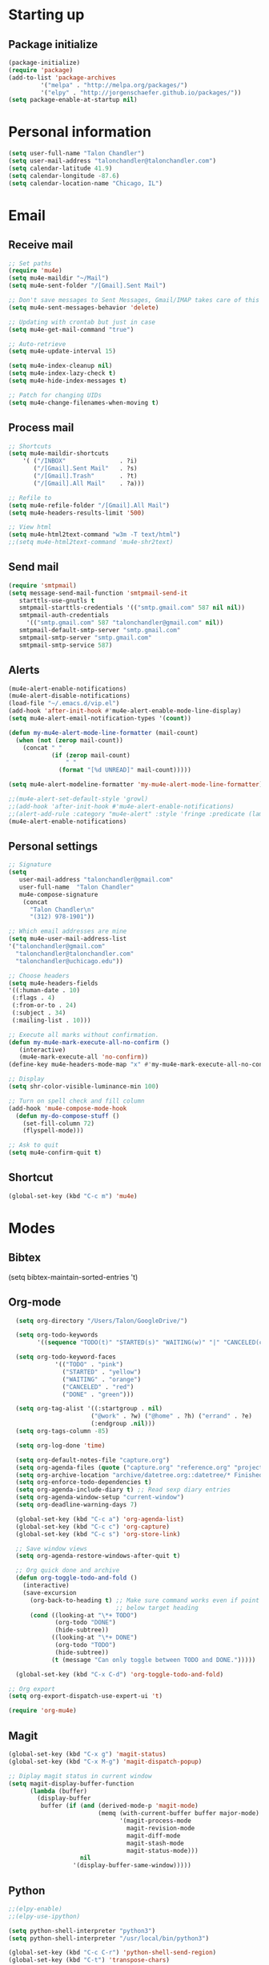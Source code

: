 * Starting up
** Package initialize
#+begin_src emacs-lisp :tangle yes
(package-initialize)
(require 'package)
(add-to-list 'package-archives
	     '("melpa" . "http://melpa.org/packages/")
	     '("elpy" . "http://jorgenschaefer.github.io/packages/"))
(setq package-enable-at-startup nil)
#+END_SRC
* Personal information
#+BEGIN_SRC emacs-lisp :tangle yes
(setq user-full-name "Talon Chandler")
(setq user-mail-address "talonchandler@talonchandler.com")
(setq calendar-latitude 41.9)
(setq calendar-longitude -87.6)
(setq calendar-location-name "Chicago, IL")
#+END_SRC
* Email
** Receive mail
#+BEGIN_SRC emacs-lisp :tangle yes
;; Set paths
(require 'mu4e)
(setq mu4e-maildir "~/Mail")
(setq mu4e-sent-folder "/[Gmail].Sent Mail")

;; Don't save messages to Sent Messages, Gmail/IMAP takes care of this
(setq mu4e-sent-messages-behavior 'delete)

;; Updating with crontab but just in case
(setq mu4e-get-mail-command "true")

;; Auto-retrieve
(setq mu4e-update-interval 15)

(setq mu4e-index-cleanup nil)
(setq mu4e-index-lazy-check t)
(setq mu4e-hide-index-messages t)

;; Patch for changing UIDs
(setq mu4e-change-filenames-when-moving t)
#+END_SRC
** Process mail
#+BEGIN_SRC emacs-lisp :tangle yes
;; Shortcuts
(setq mu4e-maildir-shortcuts
    '( ("/INBOX"               . ?i)
       ("/[Gmail].Sent Mail"   . ?s)
       ("/[Gmail].Trash"       . ?t)
       ("/[Gmail].All Mail"    . ?a)))

;; Refile to
(setq mu4e-refile-folder "/[Gmail].All Mail")
(setq mu4e-headers-results-limit '500)

;; View html 
(setq mu4e-html2text-command "w3m -T text/html")
;;(setq mu4e-html2text-command 'mu4e-shr2text)
#+END_SRC
** Send mail
#+BEGIN_SRC emacs-lisp :tangle yes
(require 'smtpmail)
(setq message-send-mail-function 'smtpmail-send-it
   starttls-use-gnutls t
   smtpmail-starttls-credentials '(("smtp.gmail.com" 587 nil nil))
   smtpmail-auth-credentials
     '(("smtp.gmail.com" 587 "talonchandler@gmail.com" nil))
   smtpmail-default-smtp-server "smtp.gmail.com"
   smtpmail-smtp-server "smtp.gmail.com"
   smtpmail-smtp-service 587)
#+END_SRC
** Alerts
#+BEGIN_SRC emacs-lisp :tangle yes
(mu4e-alert-enable-notifications)
(mu4e-alert-disable-notifications)
(load-file "~/.emacs.d/vip.el")
(add-hook 'after-init-hook #'mu4e-alert-enable-mode-line-display)
(setq mu4e-alert-email-notification-types '(count))

(defun my-mu4e-alert-mode-line-formatter (mail-count)
  (when (not (zerop mail-count))
    (concat " "
            (if (zerop mail-count)
                " "
              (format "[%d UNREAD]" mail-count)))))

(setq mu4e-alert-modeline-formatter 'my-mu4e-alert-mode-line-formatter)

;;(mu4e-alert-set-default-style 'growl)
;;(add-hook 'after-init-hook #'mu4e-alert-enable-notifications)
;;(alert-add-rule :category "mu4e-alert" :style 'fringe :predicate (lambda (_) (string-match-p "^mu4e-" (symbol-name major-mode))) :continue t)
(mu4e-alert-enable-notifications)
#+END_SRC
** Personal settings
#+BEGIN_SRC emacs-lisp :tangle yes
;; Signature
(setq
   user-mail-address "talonchandler@gmail.com"
   user-full-name  "Talon Chandler"
   mu4e-compose-signature
    (concat
      "Talon Chandler\n"
      "(312) 978-1901"))

;; Which email addresses are mine
(setq mu4e-user-mail-address-list
'("talonchandler@gmail.com"
  "talonchandler@talonchandler.com"
  "talonchandler@uchicago.edu"))

;; Choose headers
(setq mu4e-headers-fields
'((:human-date . 10)
 (:flags . 4)
 (:from-or-to . 24)
 (:subject . 34)
 (:mailing-list . 10)))

;; Execute all marks without confirmation.
(defun my-mu4e-mark-execute-all-no-confirm ()
   (interactive)
   (mu4e-mark-execute-all 'no-confirm))
(define-key mu4e-headers-mode-map "x" #'my-mu4e-mark-execute-all-no-confirm)

;; Display
(setq shr-color-visible-luminance-min 100)

;; Turn on spell check and fill column
(add-hook 'mu4e-compose-mode-hook
  (defun my-do-compose-stuff ()
    (set-fill-column 72)
    (flyspell-mode)))

;; Ask to quit
(setq mu4e-confirm-quit t)
#+END_SRC
** Shortcut
#+BEGIN_SRC emacs-lisp :tangle yes
(global-set-key (kbd "C-c m") 'mu4e)
#+END_SRC
* Modes
** Bibtex
(setq bibtex-maintain-sorted-entries 't)
** Org-mode
#+begin_src emacs-lisp :tangle yes
  (setq org-directory "/Users/Talon/GoogleDrive/")

  (setq org-todo-keywords
        '((sequence "TODO(t)" "STARTED(s)" "WAITING(w)" "|" "CANCELED(c)" "DONE(d)")))

  (setq org-todo-keyword-faces
             '(("TODO" . "pink")
               ("STARTED" . "yellow")
               ("WAITING" . "orange")
               ("CANCELED" . "red")
               ("DONE" . "green")))

  (setq org-tag-alist '((:startgroup . nil)
                       ("@work" . ?w) ("@home" . ?h) ("errand" . ?e)
                       (:endgroup .nil)))
  (setq org-tags-column -85)

  (setq org-log-done 'time)

  (setq org-default-notes-file "capture.org")
  (setq org-agenda-files (quote ("capture.org" "reference.org" "projects.org" "calendar/")))
  (setq org-archive-location "archive/datetree.org::datetree/* Finished Tasks")
  (setq org-enforce-todo-dependencies t)
  (setq org-agenda-include-diary t) ;; Read sexp diary entries
  (setq org-agenda-window-setup "current-window")
  (setq org-deadline-warning-days 7)

  (global-set-key (kbd "C-c a") 'org-agenda-list)
  (global-set-key (kbd "C-c c") 'org-capture)
  (global-set-key (kbd "C-c s") 'org-store-link)

  ;; Save window views
  (setq org-agenda-restore-windows-after-quit t)

  ;; Org quick done and archive
  (defun org-toggle-todo-and-fold ()
    (interactive)
    (save-excursion
      (org-back-to-heading t) ;; Make sure command works even if point is
                              ;; below target heading
      (cond ((looking-at "\*+ TODO")
             (org-todo "DONE")
             (hide-subtree))
            ((looking-at "\*+ DONE")
             (org-todo "TODO")
             (hide-subtree))
            (t (message "Can only toggle between TODO and DONE.")))))

  (global-set-key (kbd "C-x C-d") 'org-toggle-todo-and-fold)

;; Org export
(setq org-export-dispatch-use-expert-ui 't)

(require 'org-mu4e)
#+END_SRC
** Magit
#+begin_src emacs-lisp :tangle yes
(global-set-key (kbd "C-x g") 'magit-status)
(global-set-key (kbd "C-x M-g") 'magit-dispatch-popup)

;; Diplay magit status in current window
(setq magit-display-buffer-function
      (lambda (buffer)
        (display-buffer
         buffer (if (and (derived-mode-p 'magit-mode)
                         (memq (with-current-buffer buffer major-mode)
                               '(magit-process-mode
                                 magit-revision-mode
                                 magit-diff-mode
                                 magit-stash-mode
                                 magit-status-mode)))
                    nil
                  '(display-buffer-same-window)))))
#+end_src
** Python
#+begin_src emacs-lisp :tangle yes
;;(elpy-enable)
;;(elpy-use-ipython)

(setq python-shell-interpreter "python3")
(setq python-shell-interpreter "/usr/local/bin/python3")

(global-set-key (kbd "C-c C-r") 'python-shell-send-region)
(global-set-key (kbd "C-t") 'transpose-chars)
#+END_SRC
** Octave
#+begin_src emacs-lisp :tangle yes
(autoload 'octave-mode "octave-mod" "Loading octave-mode" t)
(add-to-list 'auto-mode-alist '("\\.m\\'" . octave-mode))

(add-hook 'octave-mode-hook
	  (lambda ()
	    (setq tab-width 4)
	    (abbrev-mode 1)
	    (auto-fill-mode 1)
	    (if (eq window-system 'x)
		                (font-lock-mode 1))))
#+END_SRC

** Asymptote
#+begin_src emacs-lisp :tangle yes
(add-to-list 'load-path "/usr/local/texlive/2015/texmf-dist/asymptote")
(autoload 'asy-mode "asy-mode.el" "Asymptote major mode." t)
(autoload 'lasy-mode "asy-mode.el" "hybrid Asymptote/Latex major mode." t)
(autoload 'asy-insinuate-latex "asy-mode.el" "Asymptote insinuate LaTeX." t)
(add-to-list 'auto-mode-alist '("\\.asy$" . asy-mode))
#+END_SRC

** Shell
#+begin_src emacs-lisp :tangle yes
;; Shell load .bash_profile
;;(setenv "PATH" (shell-command-to-string "source ~/.bashrc; echo -n $PATH"))
(global-set-key (kbd "C-x C-p") 'shell)
(global-set-key (kbd "C-x C-r") 'replace-string)
#+END_SRC
** Docview
#+begin_src emacs-lisp :tangle yes
(setq doc-view-resolution 300)
#+END_SRC
** pdf-tools
#+begin_src emacs-lisp :tangle yes
;;; Install epdfinfo via 'brew install pdf-tools' and then install the
;;; pdf-tools elisp via the use-package below. To upgrade the epdfinfo
;;; server, just do 'brew upgrade pdf-tools' prior to upgrading to newest
;;; pdf-tools package using Emacs package system. If things get messed
;;; up, just do 'brew uninstall pdf-tools', wipe out the elpa
;;; pdf-tools package and reinstall both as at the start.
;(use-package pdf-tools
;  :ensure t
;  :config
;  (custom-set-variables
;    '(pdf-tools-handle-upgrades nil)) ; Use brew upgrade pdf-tools instead.
;  (setq pdf-info-epdfinfo-program "/usr/local/bin/epdfinfo"))
(pdf-tools-install)
#+END_SRC
** Fill column indicator
#+begin_src emacs-lisp :tangle yes
(require 'fill-column-indicator)
(setq fci-rule-color "white")
(setq-default fill-column 80)
(setq fci-rule-column 80)
(setq fci-rule-use-dashes nil)
#+END_SRC
** LaTeX and AUCTEX
#+begin_src emacs-lisp :tangle yes
(setq TeX-PDF-mode t)
(setq TeX-save-query nil) ;;autosave before compiling

;; Scale preview size
(set-default 'preview-scale-function 1.0)

;; Disable annoying fontification in latex
(setq font-latex-fontify-script nil)

;; Don't ask to cache preamble
(setq preview-auto-cache-preamble t)

;; Enable math mode (type ` then letter for character)
(add-hook 'LaTeX-mode-hook 'LaTeX-math-mode)

#+END_SRC
** Minor mode hooks
#+begin_src emacs-lisp :tangle yes
(add-hook 'python-mode-hook 'fci-mode)
(add-hook 'python-mode-hook 'linum-mode)
;;(add-hook 'LaTeX-mode-hook 'fci-mode)
;;(add-hook 'LaTeX-mode-hook 'linum-mode)
(add-hook 'LaTeX-mode-hook 'flyspell-mode)
(add-hook 'LaTeX-mode-hook 'turn-on-reftex)
(setq reftex-plug-into-AUCTeX t)
(add-hook 'lisp-mode-hook 'linum-mode)
(add-hook 'org-mode-hook 'org-indent-mode)
#+END_SRC
** Ido
#+begin_src emacs-lisp :tangle yes
;; Use ido
(require 'ido)
(ido-mode 1)
(setq ido-enable-flex-matching t)
(setq ido-everywhere t)
(setq ido-use-filename-at-point 'guess)
(setq ido-file-extensions-order '(".org" ".txt" ".py"))
(setq ido-max-window-height 1)
#+END_SRC
** Misc
#+begin_src emacs-lisp :tangle yes
;; Use autocomplete
(global-auto-complete-mode t)

;; Read html
(setq mm-text-html-renderer 'w3m)
(setq org-return-follows-link 't)

;; Forecast mode
(setq forecast-api-key "121b71783a9f4be5f28dde08f968a1c1")
(setq forecast-units "us")
#+END_SRC
* Backups
#+begin_src emacs-lisp :tangle yes
(setq backup-directory-alist `(("." . "~/.saves")))
(setq backup-by-copying t)
(setq delete-old-versions t
      kept-new-versions 6
      kept-old-versions 2
      version-control t)
#+END_SRC

* Appearance
** Window
#+begin_src emacs-lisp :tangle yes
;; Skip splash screen
(setq inhibit-startup-message t)
(setq initial-scratch-message "")

;; Hide menu bars
(menu-bar-mode -1)
(toggle-scroll-bar -1)
(scroll-bar-mode -1)
(tool-bar-mode -1)

;; Display settings
(setq mac-allow-anti-aliasing t)
#+END_SRC
** Color
#+begin_src emacs-lisp :tangle yes
(load-file "~/.emacs.d/xterm-color/xterm-color.el")
(require 'xterm-color)
(progn (add-hook 'comint-preoutput-filter-functions 'xterm-color-filter)
       (setq comint-output-filter-functions (remove 'ansi-color-process-output comint-output-filter-functions)))
#+END_SRC
** Font
#+begin_src emacs-lisp :tangle yes
(add-to-list 'default-frame-alist '(font . "Monaco 12"))
(if (string-equal system-type "darwin")
    (set-fontset-font "fontset-default"
                      'unicode
                      '("Monaco" . "iso10646-1")))

(setq frame-resize-pixelwise 'true)
(setq line-spacing 0)
#+END_SRC
* Custom behaviours
** Display help in current window
#+begin_src emacs-lisp :tangle yes
(add-to-list 'display-buffer-alist
             '("*Help*" display-buffer-same-window))
#+END_SRC
** Intuitive text marking
#+begin_src emacs-lisp :tangle yes
(delete-selection-mode t) ;; Deletes selection when you start typing
(transient-mark-mode t)
(setq x-select-enable-clipboard t)
#+END_SRC
** Simplify yes-no
#+begin_src emacs-lisp :tangle yes
(defalias 'yes-or-no-p 'y-or-n-p)
#+END_SRC
** Bell off
#+begin_src emacs-lisp :tangle yes
(setq ring-bell-function 'ignore)
#+END_SRC
** Fast key response
#+begin_src emacs-lisp :tangle yes
(setq echo-keystrokes 0.1)
#+END_SRC
** Visible bell
#+begin_src emacs-lisp :tangle yes
(setq visible-bell t)
#+END_SRC
** Show line number
#+begin_src emacs-lisp :tangle yes
(setq linum-format "%d ")
#+END_SRC
** Mouse on
#+begin_src emacs-lisp :tangle yes
(unless window-system
  (require 'mouse)
  (xterm-mouse-mode 1)
  (global-set-key [mouse-1] '(mouse-set-point))
  (global-set-key [mouse-4] '(lambda ()
			       (interactive)
			       (scroll-down 1)))
  (global-set-key [mouse-5] '(lambda ()
			       (interactive)
			       (scroll-up 1)))
  (defun track-mouse (e))
  (setq mouse-sel-mode t)
)
#+END_SRC
** Cursor settings
#+begin_src emacs-lisp :tangle yes
(blink-cursor-mode 0)
(setq-default cursor-in-non-selected-windows nil)
#+END_SRC
** Transpose windows
#+begin_src emacs-lisp :tangle yes
(defun transpose-windows (arg)
   "Transpose the buffers shown in two windows."
   (interactive "p")
   (let ((selector (if (>= arg 0) 'next-window 'previous-window)))
     (while (/= arg 0)
       (let ((this-win (window-buffer))
             (next-win (window-buffer (funcall selector))))
         (set-window-buffer (selected-window) next-win)
         (set-window-buffer (funcall selector) this-win)
         (select-window (funcall selector)))
       (setq arg (if (plusp arg) (1- arg) (1+ arg))))))
 (global-set-key (kbd "C-x 7") 'transpose-windows)
#+END_SRC
** Next/previous buffer
#+begin_src emacs-lisp :tangle yes
 (global-set-key (kbd "C-x l") 'previous-buffer)
 (global-set-key (kbd "C-x ;") 'next-buffer)
#+END_SRC
** Next/previous window
#+begin_src emacs-lisp :tangle yes
(global-set-key (kbd "C-x <up>") 'windmove-up)
(global-set-key (kbd "C-x <down>") 'windmove-down)
(global-set-key (kbd "C-x <right>") 'windmove-right)
(global-set-key (kbd "C-x <left>") 'windmove-left)
#+END_SRC
** Skippable buffers
#+begin_src emacs-lisp :tangle yes
(setq skippable-buffers '("*Messages*" "*scratch*" "*Help*" "*Completions*" "Calendar" "*info*"))

(defun my-next-buffer ()
  "next-buffer that skips certain buffers"
  (interactive)
  (next-buffer)
  (while (member (buffer-name) skippable-buffers)
    (next-buffer)))

(defun my-previous-buffer ()
  "previous-buffer that skips certain buffers"
  (interactive)
  (previous-buffer)
  (while (member (buffer-name) skippable-buffers)
    (previous-buffer)))

(global-set-key [remap next-buffer] 'my-next-buffer)
(global-set-key [remap previous-buffer] 'my-previous-buffer)
#+END_SRC
** Switch to new window
#+begin_src emacs-lisp :tangle yes
(defun new-window-below-and-switch ()
  (interactive)
  (split-window-below)
  (other-window 1))

(defun new-window-right-and-switch ()
  (interactive)
  (split-window-right)
  (other-window 1))

(global-set-key (kbd "C-x 2") 'new-window-below-and-switch)
(global-set-key (kbd "C-x 3") 'new-window-right-and-switch)
#+END_SRC
** Flip window orientation
#+begin_src emacs-lisp :tangle yes
(defun window-toggle-split-direction ()
  "Switch window split from horizontally to vertically, or vice versa.

i.e. change right window to bottom, or change bottom window to right."
  (interactive)
  (require 'windmove)
  (let ((done))
    (dolist (dirs '((right . down) (down . right)))
      (unless done
        (let* ((win (selected-window))
               (nextdir (car dirs))
               (neighbour-dir (cdr dirs))
               (next-win (windmove-find-other-window nextdir win))
               (neighbour1 (windmove-find-other-window neighbour-dir win))
               (neighbour2 (if next-win (with-selected-window next-win
                                          (windmove-find-other-window neighbour-dir next-win)))))
          ;;(message "win: %s\nnext-win: %s\nneighbour1: %s\nneighbour2:%s" win next-win neighbour1 neighbour2)
          (setq done (and (eq neighbour1 neighbour2)
                          (not (eq (minibuffer-window) next-win))))
          (if done
              (let* ((other-buf (window-buffer next-win)))
                (delete-window next-win)
                (if (eq nextdir 'right)
                    (split-window-vertically)
                  (split-window-horizontally))
                (set-window-buffer (windmove-find-other-window neighbour-dir) other-buf))))))))

(global-set-key (kbd "C-x 8") 'window-toggle-split-direction)
#+END_SRC
** Comments
#+begin_src emacs-lisp :tangle yes
(global-set-key (kbd "M-c") 'comment-region)
(global-set-key (kbd "M-u") 'uncomment-region)
#+END_SRC

** End emacs right away
#+BEGIN_SRC emacs-lisp :tangle yes
(require 'cl-lib)
(defadvice save-buffers-kill-emacs (around no-query-kill-emacs activate)
  "Prevent annoying \"Active processes exist\" query when you quit Emacs."
  (cl-letf (((symbol-function #'process-list) (lambda ())))
    ad-do-it))
#+END_SRC
** Cut and paste
#+begin_src emacs-lisp :tangle yes
(defun pbcopy ()
  (interactive)
  (call-process-region (point) (mark) "pbcopy")
  (setq deactivate-mark t))

(defun pbpaste ()
  (interactive)
  (call-process-region (point) (if mark-active (mark) (point)) "pbpaste" t t))

(defun pbcut ()
  (interactive)
  (pbcopy)
  (delete-region (region-beginning) (region-end)))

(global-set-key (kbd "C-c C-c") 'pbcopy)
(global-set-key (kbd "C-c C-v") 'pbpaste)
(global-set-key (kbd "C-c C-x") 'pbcut)
#+END_SRC

** Fullscreen
#+begin_src emacs-lisp :tangle yes
(global-set-key (kbd "C-c C-f") 'toggle-frame-fullscreen)
#+END_SRC
** Custom commands
#+begin_src emacs-lisp :tangle yes
  ;; Place custom commands in another file
  (setq custom-file "~/.emacs.d/custom.el")
  (load custom-file 'noerror)
#+END_SRC
* Layout windows
#+begin_src emacs-lisp :tangle yes
;; Initial window layout
(when window-system (set-frame-size (selected-frame) 180 48))
(find-file "~/.emacs.d/talon.org")
(find-file "~/GoogleDrive/projects.org")
(shell "*shell1*")
(switch-to-buffer "projects.org")
(org-agenda-list)
(balance-windows)
(other-window 1)
(kill-buffer "canada.org")
(kill-buffer "america.org")
(kill-buffer "journalclub.org")
(kill-buffer "diary")
#+END_SRC























